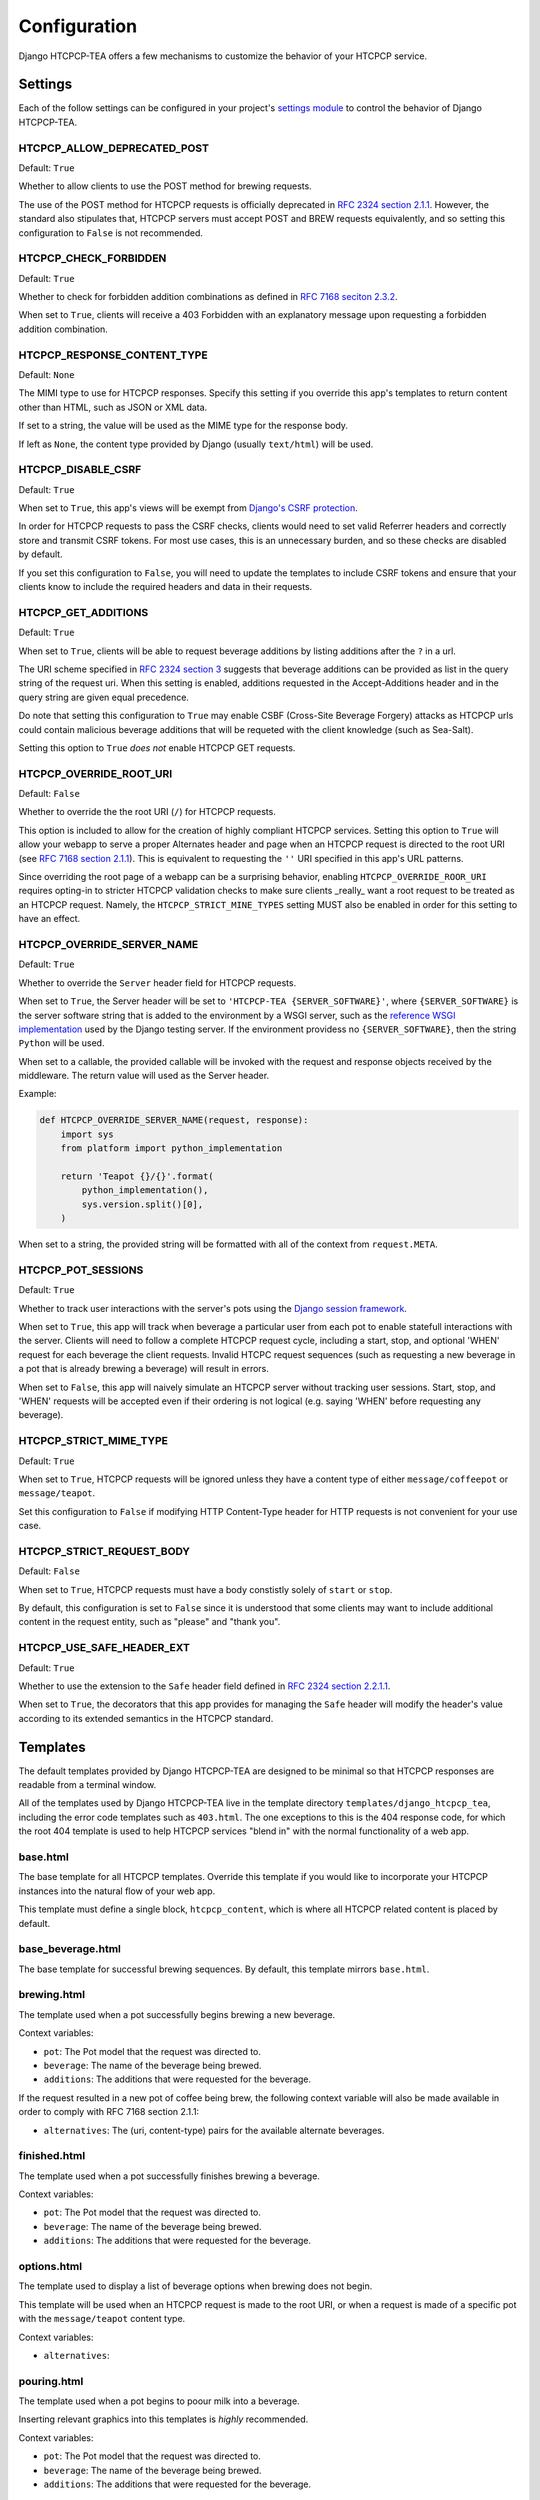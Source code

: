 .. This file is distributed under the MIT License. If a copy of the
.. MIT License was not distributed with this file, you can obtain one
.. at https://opensource.org/licenses/MIT.

Configuration
=============

Django HTCPCP-TEA offers a few mechanisms to customize the behavior of your HTCPCP service.

Settings
--------

Each of the follow settings can be configured in your project's `settings module`_ to control the behavior of Django HTCPCP-TEA.

.. _settings module: https://docs.djangoproject.com/en/2.2/topics/settings/

HTCPCP_ALLOW_DEPRECATED_POST
^^^^^^^^^^^^^^^^^^^^^^^^^^^^

Default: ``True``

Whether to allow clients to use the POST method for brewing requests.

The use of the POST method for HTCPCP requests is officially deprecated in `RFC 2324 section 2.1.1`_. However, the standard also stipulates that, HTCPCP servers must accept POST and BREW requests equivalently, and so setting this configuration to ``False`` is not recommended.

.. _RFC 2324 section 2.1.1: https://tools.ietf.org/html/rfc2324#section-2.1.1

HTCPCP_CHECK_FORBIDDEN
^^^^^^^^^^^^^^^^^^^^^^

Default: ``True``

Whether to check for forbidden addition combinations as defined in `RFC 7168 seciton 2.3.2`_.

When set to ``True``, clients will receive a 403 Forbidden with an explanatory message upon requesting a forbidden addition combination.

.. _RFC 7168 seciton 2.3.2: https://tools.ietf.org/html/rfc7168#section-2.3.2


HTCPCP_RESPONSE_CONTENT_TYPE
^^^^^^^^^^^^^^^^^^^^^^^^^^^^

Default: ``None``

The MIMI type to use for HTCPCP responses. Specify this setting if you override this app's templates to return content other than HTML, such as JSON or XML data.

If set to a string, the value will be used as the MIME type for the response body.

If left as ``None``, the content type provided by Django (usually ``text/html``) will be used.

HTCPCP_DISABLE_CSRF
^^^^^^^^^^^^^^^^^^^

Default: ``True``

When set to ``True``, this app's views will be exempt from `Django's CSRF protection`_.

In order for HTCPCP requests to pass the CSRF checks, clients would need to set valid Referrer headers and correctly store and transmit CSRF tokens. For most use cases, this is an unnecessary burden, and so these checks are disabled by default.

If you set this configuration to ``False``, you will need to update the templates to include CSRF tokens and ensure that your clients know to include the required headers and data in their requests.

.. _Django's CSRF protection: https://docs.djangoproject.com/en/2.2/ref/csrf/

HTCPCP_GET_ADDITIONS
^^^^^^^^^^^^^^^^^^^^

Default: ``True``

When set to ``True``, clients will be able to request beverage additions by listing additions after the ``?`` in a url.

The URI scheme specified in `RFC 2324 section 3`_ suggests that beverage additions can be provided as list in the query string of the request uri. When this setting is enabled, additions requested in the Accept-Additions header and in the query string are given equal precedence.

Do note that setting this configuration to ``True`` may enable CSBF (Cross-Site Beverage Forgery) attacks as HTCPCP urls could contain malicious beverage additions that will be requeted with the client knowledge (such as Sea-Salt).

Setting this option to ``True`` *does not* enable HTCPCP GET requests.

.. _RFC 2324 section 3: https://tools.ietf.org/html/rfc2324#section-3


HTCPCP_OVERRIDE_ROOT_URI
^^^^^^^^^^^^^^^^^^^^^^^^

Default: ``False``

Whether to override the the root URI (``/``) for HTCPCP requests.

This option is included to allow for the creation of highly compliant HTCPCP services. Setting this option to ``True`` will allow your webapp to serve a proper Alternates header and page when an HTCPCP request is directed to the root URI (see `RFC 7168 section 2.1.1`_). This is equivalent to requesting the ``''`` URI specified in this app's URL patterns.

Since overriding the root page of a webapp can be a surprising behavior, enabling ``HTCPCP_OVERRIDE_ROOR_URI`` requires opting-in to stricter HTCPCP validation checks to make sure clients _really_ want a root request to be treated as an HTCPCP request. Namely, the ``HTCPCP_STRICT_MINE_TYPES`` setting MUST also be enabled in order for this setting to have an effect.

.. _RFC 7168 section 2.1.1: https://tools.ietf.org/html/rfc7168#section-2.1.1


HTCPCP_OVERRIDE_SERVER_NAME
^^^^^^^^^^^^^^^^^^^^^^^^^^^

Default: ``True``

Whether to override the ``Server`` header field for HTCPCP requests.

When set to ``True``, the Server header will be set to ``'HTCPCP-TEA {SERVER_SOFTWARE}'``, where ``{SERVER_SOFTWARE}`` is the server software string that is added to the environment by a WSGI server, such as the `reference WSGI implementation`_ used by the Django testing server. If the environment providess no ``{SERVER_SOFTWARE}``, then the string ``Python`` will be used.

When set to a callable, the provided callable will be invoked with the request and response objects received by the middleware. The return value will used as the Server header.

Example:

.. code-block:: python

    def HTCPCP_OVERRIDE_SERVER_NAME(request, response):
        import sys
        from platform import python_implementation

        return 'Teapot {}/{}'.format(
            python_implementation(),
            sys.version.split()[0],
        )

When set to a string, the provided string will be formatted with all of the context from ``request.META``.


.. _reference WSGI implementation: https://docs.python.org/3.7/library/wsgiref.html#wsgiref.handlers.BaseHandler.server_software


HTCPCP_POT_SESSIONS
^^^^^^^^^^^^^^^^^^^

Default: ``True``

Whether to track user interactions with the server's pots using the `Django session framework`_.

When set to ``True``, this app will track when beverage a particular user from each pot to enable statefull interactions with the server. Clients will need to follow a complete HTCPCP request cycle, including a start, stop, and optional 'WHEN' request for each beverage the client requests. Invalid HTCPC request sequences (such as requesting a new beverage in a pot that is already brewing a beverage) will result in errors.

When set to ``False``, this app will naively simulate an HTCPCP server without tracking user sessions. Start, stop, and 'WHEN' requests will be accepted even if their ordering is not logical (e.g. saying 'WHEN' before requesting any beverage).

.. _Django session framework: .. _Django sessions framework: https://docs.djangoproject.com/en/2.2/topics/http/sessions/

HTCPCP_STRICT_MIME_TYPE
^^^^^^^^^^^^^^^^^^^^^^^

Default: ``True``

When set to ``True``, HTCPCP requests will be ignored unless they have a content type of either ``message/coffeepot`` or ``message/teapot``.

Set this configuration to ``False`` if modifying HTTP Content-Type header for HTTP requests is not convenient for your use case.

HTCPCP_STRICT_REQUEST_BODY
^^^^^^^^^^^^^^^^^^^^^^^^^^

Default: ``False``

When set to ``True``, HTCPCP requests must have a body constistly solely of ``start`` or ``stop``.

By default, this configuration is set to ``False`` since it is understood that some clients may want to include additional content in the request entity, such as "please" and "thank you".


HTCPCP_USE_SAFE_HEADER_EXT
^^^^^^^^^^^^^^^^^^^^^^^^^^

Default: ``True``

Whether to use the extension to the ``Safe`` header field  defined in `RFC 2324 section 2.2.1.1`_.

When set to ``True``, the decorators that this app provides for managing the ``Safe`` header will modify the header's value according to its extended semantics in the HTCPCP standard.

.. _RFC 2324 section 2.2.1.1: https://tools.ietf.org/html/rfc2324#section-2.2.1.1


Templates
---------

The default templates provided by Django HTCPCP-TEA are designed to be minimal so that HTCPCP responses are readable from a terminal window.

All of the templates used by Django HTCPCP-TEA live in the template directory ``templates/django_htcpcp_tea``, including the error code templates such as ``403.html``. The one exceptions to this is the 404 response code, for which the root 404 template is used to help HTCPCP services "blend in" with the normal functionality of a web app.

base.html
^^^^^^^^^

The base template for all HTCPCP templates. Override this template if you would like to incorporate your HTCPCP instances into the natural flow of your web app.

This template must define a single block, ``htcpcp_content``, which is where all HTCPCP related content is placed by default.

base_beverage.html
^^^^^^^^^^^^^^^^^^

The base template for successful brewing sequences. By default, this template mirrors ``base.html``.


brewing.html
^^^^^^^^^^^^

The template used when a pot successfully begins brewing a new beverage.

Context variables:

- |var_pot|
- |var_beverage|
- |var_additions|

If the request resulted in a new pot of coffee being brew, the following context variable will also be made available in order to comply with RFC 7168 section 2.1.1:

- |var_alternatives|


finished.html
^^^^^^^^^^^^^

The template used when a pot successfully finishes brewing a beverage.

Context variables:

- |var_pot|
- |var_beverage|
- |var_additions|


options.html
^^^^^^^^^^^^

The template used to display a list of beverage options when brewing does not begin.

This template will be used when an HTCPCP request is made to the root URI, or when a request is made of a specific pot with the ``message/teapot`` content type.

Context variables:

- ``alternatives``:


pouring.html
^^^^^^^^^^^^

The template used when a pot begins to poour milk into a beverage.

Inserting relevant graphics into this templates is *highly* recommended.

Context variables:

- |var_pot|
- |var_beverage|
- |var_additions|


base_error.html
^^^^^^^^^^^^^^^

The base template for all HTCPCP errors.

This template must define two template blocks: ``error_title`` and ``error_body``.


400.html
^^^^^^^^

The template used for HTCPCP requests with invalid semantics, such as starting a beverage with a ``WHEN`` request, or attempting to start a new beverage while milk is being poured.

Context variables:

- ``error_reason``: An error message explaining why the client's request was not valid.
- |var_pot|
- |var_beverage|
- |var_additions|

.. note::

    If the error was due to the client using a ``WHEN`` request with a ``start`` body, the ``pot``, ``beverage``, and ``additions`` context variables will *not* be available.


403.html
^^^^^^^^

The template used when a forbidden combination of additions is requested.

Context variables:

- ``matched_combinations``: The ForbiddenCombination instances that prohibit some part of the requested additions

406.html
^^^^^^^^

The template used when unsupported beverage additions are requested.

Context variables:

- ``supported_additions``: The Addition instances that are supported by the pot in question.

418.html
^^^^^^^^

The template used when a client attempts to brew coffee in a teapot.

No context variables are made available.

503.html
^^^^^^^^

The template used when the beverage request cannot be serviced due to the current state of the pot.

Context variables:

- ``error_reason``: An error message explaining why the client's request could not be serviced.

If this error occurs due to a new beverage being requested while a pot is busy, the following context variables will also be made available:

- |var_pot|
- |var_beverage|
- |var_additions|

includes/additions.html
^^^^^^^^^^^^^^^^^^^^^^^

The template used to render lists of beverage additions.

Context variables:

- ``additions``: The Addition instances to be rendered.

includes/alternatives.html
^^^^^^^^^^^^^^^^^^^^^^^^^^

The template used to render lists of beverage alternatives.

Context variables:

- ``alternatives``: The (uri, content-type) pairs of available alternate beverages to be rendered.


.. |var_pot| replace:: ``pot``: The Pot model that the request was directed to.
.. |var_beverage| replace:: ``beverage``: The name of the beverage being brewed.
.. |var_additions| replace:: ``additions``: The additions that were requested for the beverage.
.. |var_alternatives| replace:: ``alternatives``: The (uri, content-type) pairs for the available alternate beverages.
